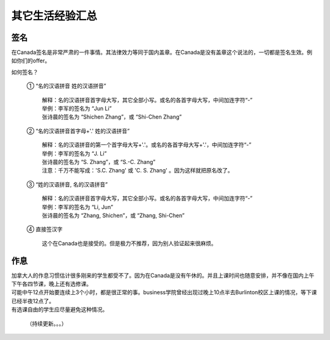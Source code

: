 ﻿其它生活经验汇总
=========================

签名
------------------
在Canada签名是非常严肃的一件事情。其法律效力等同于国内盖章。在Canada是没有盖章这个说法的，一切都是签名生效。例如你们的offer。

如何签名？

 | ① “名的汉语拼音 姓的汉语拼音”

  | 解释：名的汉语拼音首字母大写，其它全部小写。或名的各首字母大写，中间加连字符“-”
  | 举例：李军的签名为 “Jun Li”
  | 张诗晨的签名为 “Shichen Zhang”，或 “Shi-Chen Zhang”

 | ② “名的汉语拼音首字母+'.' 姓的汉语拼音”

  | 解释：名的汉语拼音的第一个首字母大写+'.'。或名的各首字母大写+'.'，中间加连字符“-”
  | 举例：李军的签名为 “J. Li”
  | 张诗晨的签名为 “S. Zhang”，或 “S.-C. Zhang”
  | 注意：千万不能写成：'S.C.  Zhang' 或 'C. S. Zhang' 。因为这样就把原名改了。

 | ③ “姓的汉语拼音, 名的汉语拼音”

  | 解释：名的汉语拼音首字母大写，其它全部小写。或名的各首字母大写，中间加连字符“-”
  | 举例：李军的签名为 “Li, Jun”
  | 张诗晨的签名为 “Zhang, Shichen”，或 “Zhang, Shi-Chen”

 | ④ 直接签汉字

  | 这个在Canada也是接受的。但是极力不推荐，因为别人验证起来很麻烦。

作息
------------------
| 加拿大人的作息习惯估计很多刚来的学生都受不了。因为在Canada是没有午休的。并且上课时间也随意安排，并不像在国内上午下午各四节课，晚上还有选修课。
| 可能中午12点开始要连续上3个小时，都是很正常的事。business学院曾经出现过晚上10点半去Burlinton校区上课的情况，等下课已经半夜12点了。
| 有选课自由的学生应尽量避免这种情况。

  （持续更新。。。）